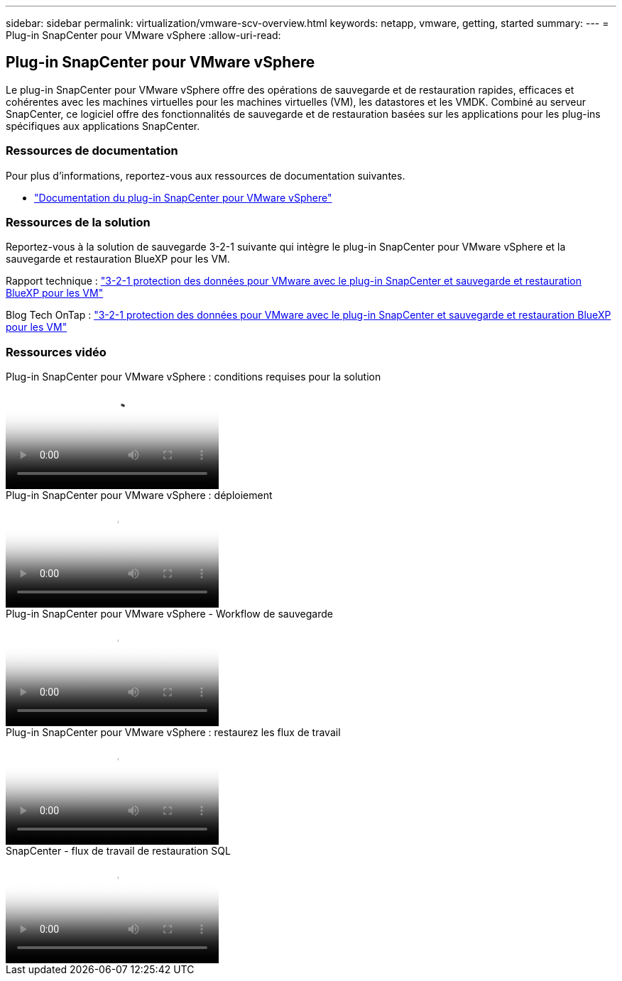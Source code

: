 ---
sidebar: sidebar 
permalink: virtualization/vmware-scv-overview.html 
keywords: netapp, vmware, getting, started 
summary:  
---
= Plug-in SnapCenter pour VMware vSphere
:allow-uri-read: 




== Plug-in SnapCenter pour VMware vSphere

[role="lead"]
Le plug-in SnapCenter pour VMware vSphere offre des opérations de sauvegarde et de restauration rapides, efficaces et cohérentes avec les machines virtuelles pour les machines virtuelles (VM), les datastores et les VMDK. Combiné au serveur SnapCenter, ce logiciel offre des fonctionnalités de sauvegarde et de restauration basées sur les applications pour les plug-ins spécifiques aux applications SnapCenter.



=== Ressources de documentation

Pour plus d'informations, reportez-vous aux ressources de documentation suivantes.

* link:https://docs.netapp.com/us-en/sc-plugin-vmware-vsphere/["Documentation du plug-in SnapCenter pour VMware vSphere"]




=== Ressources de la solution

Reportez-vous à la solution de sauvegarde 3-2-1 suivante qui intègre le plug-in SnapCenter pour VMware vSphere et la sauvegarde et restauration BlueXP pour les VM.

Rapport technique : link:../ehc/bxp/bxp-scv-hybrid-solution.html["3-2-1 protection des données pour VMware avec le plug-in SnapCenter et sauvegarde et restauration BlueXP pour les VM"]

Blog Tech OnTap : link:https://community.netapp.com/t5/Tech-ONTAP-Blogs/3-2-1-Data-Protection-for-VMware-with-SnapCenter-Plug-in-and-BlueXP-backup-and/ba-p/446180["3-2-1 protection des données pour VMware avec le plug-in SnapCenter et sauvegarde et restauration BlueXP pour les VM"]



=== Ressources vidéo

.Plug-in SnapCenter pour VMware vSphere : conditions requises pour la solution
video::38881de9-9ab5-4a8e-a17d-b01200fade6a[panopto]
.Plug-in SnapCenter pour VMware vSphere : déploiement
video::10cbcf2c-9964-41aa-ad7f-b01200faca01[panopto]
.Plug-in SnapCenter pour VMware vSphere - Workflow de sauvegarde
video::b7272f18-c424-4cc3-bc0d-b01200faaf25[panopto]
.Plug-in SnapCenter pour VMware vSphere : restaurez les flux de travail
video::ed41002e-585c-445d-a60c-b01200fb1188[panopto]
.SnapCenter - flux de travail de restauration SQL
video::8df4ad1f-83ad-448b-9405-b01200fb2567[panopto]
